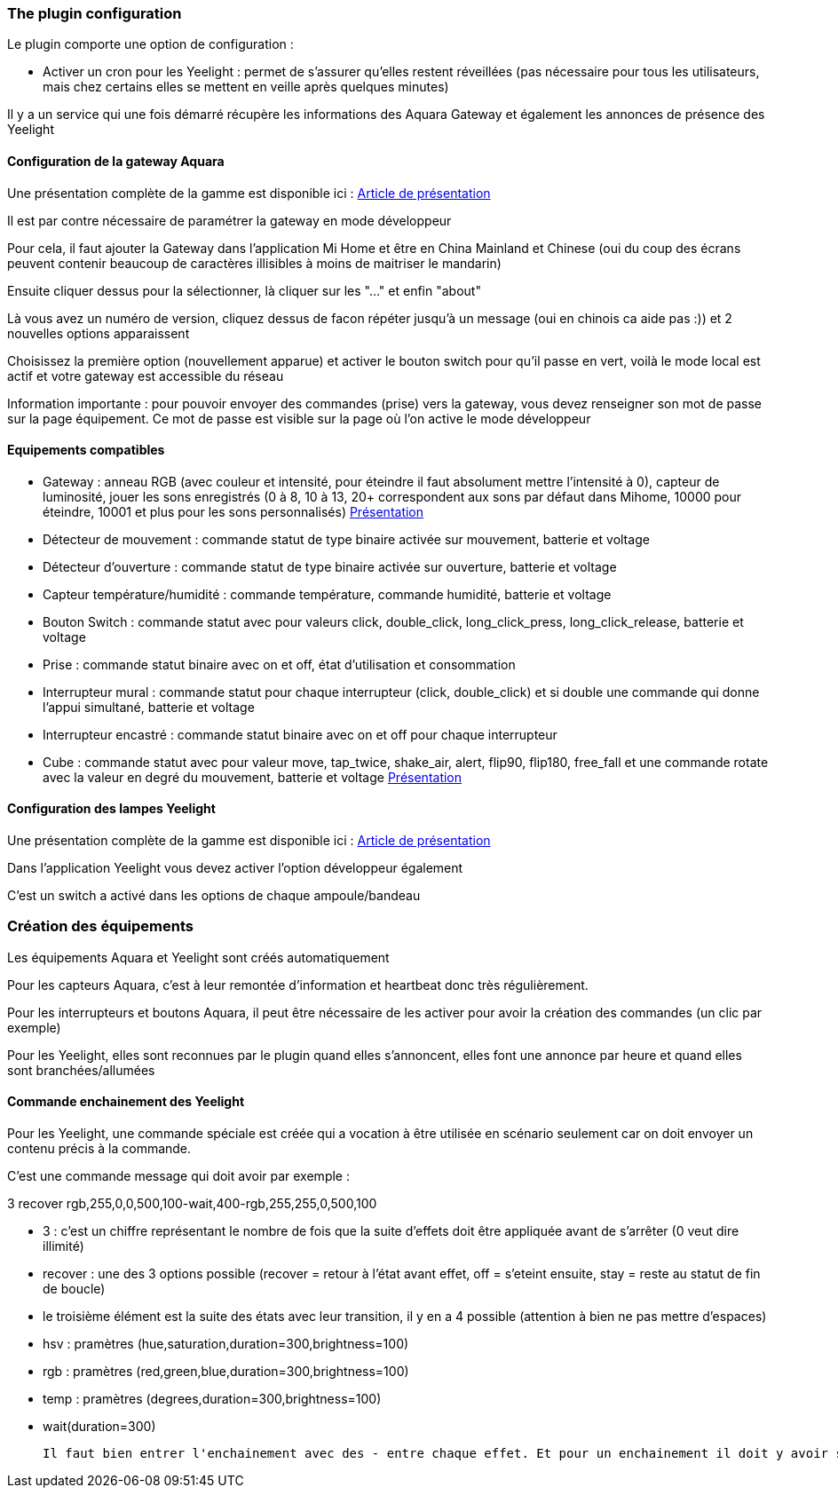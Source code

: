 === The plugin configuration

Le plugin comporte une option de configuration :

  - Activer un cron pour les Yeelight : permet de s'assurer qu'elles restent réveillées (pas nécessaire pour tous les utilisateurs, mais chez certains elles se mettent en veille après quelques minutes)

Il y a un service qui une fois démarré récupère les informations des Aquara Gateway et également les annonces de présence des Yeelight

==== Configuration de la gateway Aquara

Une présentation complète de la gamme est disponible ici : https://lunarok-domotique.com/plugins-jeedom/xiaomi-home-jeedom/aqara-lumi-xiaomi-smart-home-security/[Article de présentation]

Il est par contre nécessaire de paramétrer la gateway en mode développeur

Pour cela, il faut ajouter la Gateway dans l'application Mi Home et être en China Mainland et Chinese (oui du coup des écrans peuvent contenir beaucoup de caractères illisibles à moins de maitriser le mandarin)

Ensuite cliquer dessus pour la sélectionner, là cliquer sur les "..." et enfin "about"

Là vous avez un numéro de version, cliquez dessus de facon répéter jusqu'à un message (oui en chinois ca aide pas :)) et 2 nouvelles options apparaissent

Choisissez la première option (nouvellement apparue) et activer le bouton switch pour qu'il passe en vert, voilà le mode local est actif et votre gateway est accessible du réseau

Information importante : pour pouvoir envoyer des commandes (prise) vers la gateway, vous devez renseigner son mot de passe sur la page équipement. Ce mot de passe est visible sur la page où l'on active le mode développeur

==== Equipements compatibles

  - Gateway : anneau RGB (avec couleur et intensité, pour éteindre il faut absolument mettre l'intensité à 0), capteur de luminosité, jouer les sons enregistrés (0 à 8, 10 à 13, 20+ correspondent aux sons par défaut dans Mihome, 10000 pour éteindre, 10001 et plus pour les sons personnalisés) https://lunarok-domotique.com/2017/03/mi-smart-gateway-domotique-jeedom/[Présentation]

  - Détecteur de mouvement : commande statut de type binaire activée sur mouvement, batterie et voltage

  - Détecteur d'ouverture : commande statut de type binaire activée sur ouverture, batterie et voltage

  - Capteur température/humidité : commande température, commande humidité, batterie et voltage

  - Bouton Switch : commande statut avec pour valeurs click, double_click, long_click_press, long_click_release, batterie et voltage

  - Prise : commande statut binaire avec on et off, état d'utilisation et consommation

  - Interrupteur mural : commande statut pour chaque interrupteur (click, double_click) et si double une commande qui donne l'appui simultané, batterie et voltage

  - Interrupteur encastré : commande statut binaire avec on et off pour chaque interrupteur

  - Cube : commande statut avec pour valeur move, tap_twice, shake_air, alert, flip90, flip180, free_fall et une commande rotate avec la valeur en degré du mouvement, batterie et voltage https://lunarok-domotique.com/2017/03/aqara-xiaomi-magic-controller-utilisation-dans-jeedom/[Présentation]


==== Configuration des lampes Yeelight

Une présentation complète de la gamme est disponible ici : https://lunarok-domotique.com/plugins-jeedom/xiaomi-home-jeedom/yeelight-xiaomi-wifi-lamp/[Article de présentation]

Dans l'application Yeelight vous devez activer l'option développeur également

C'est un switch a activé dans les options de chaque ampoule/bandeau

=== Création des équipements

Les équipements Aquara et Yeelight sont créés automatiquement

Pour les capteurs Aquara, c'est à leur remontée d'information et heartbeat donc très régulièrement.

Pour les interrupteurs et boutons Aquara, il peut être nécessaire de les activer pour avoir la création des commandes (un clic par exemple)

Pour les Yeelight, elles sont reconnues par le plugin quand elles s'annoncent, elles font une annonce par heure et quand elles sont branchées/allumées

==== Commande enchainement des Yeelight

Pour les Yeelight, une commande spéciale est créée qui a vocation à être utilisée en scénario seulement car on doit envoyer un contenu précis à la commande.

C'est une commande message qui doit avoir par exemple :

3 recover rgb,255,0,0,500,100-wait,400-rgb,255,255,0,500,100

  - 3 : c'est un chiffre représentant le nombre de fois que la suite d'effets doit être appliquée avant de s'arrêter (0 veut dire illimité)

  - recover : une des 3 options possible (recover = retour à l'état avant effet, off = s'eteint ensuite, stay = reste au statut de fin de boucle)

  - le troisième élément est la suite des états avec leur transition, il y en a 4 possible (attention à bien ne pas mettre d'espaces)

    - hsv : pramètres (hue,saturation,duration=300,brightness=100)

    - rgb : pramètres (red,green,blue,duration=300,brightness=100)

    - temp : pramètres (degrees,duration=300,brightness=100)

    - wait(duration=300)

  Il faut bien entrer l'enchainement avec des - entre chaque effet. Et pour un enchainement il doit y avoir son nom et tous les paramètres séparés par des virgules